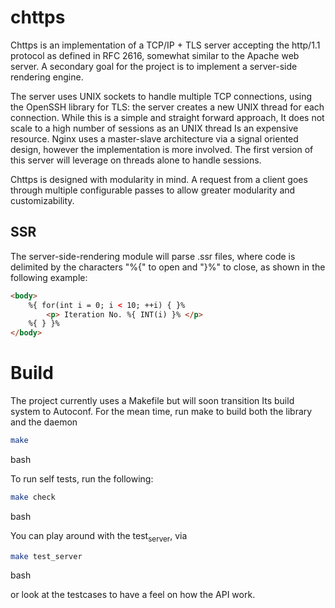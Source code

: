 * chttps

Chttps is an implementation of a TCP/IP + TLS
server accepting the http/1.1 protocol as defined
in RFC 2616, somewhat similar to the Apache web server.
A secondary goal for the project is to implement
a server-side rendering engine.

The server uses UNIX sockets to handle multiple
TCP connections, using the OpenSSH library for TLS:
the server creates a new UNIX thread for each connection.
While this is a simple and straight forward approach, It does not
scale to a high number of sessions as an UNIX thread
Is an expensive resource. Nginx uses a master-slave
architecture via a signal oriented design, however the
implementation is more involved. The first version
of this server will leverage on threads alone to
handle sessions.

Chttps is designed with modularity in mind. A request
from a client goes through multiple configurable
passes to allow greater modularity and customizability.

** SSR

The server-side-rendering module will parse .ssr
files, where code is delimited by the characters
"%{" to open and "}%" to close, as shown in the
following example:

#+BEGIN_SRC html
<body>
    %{ for(int i = 0; i < 10; ++i) { }%
        <p> Iteration No. %{ INT(i) }% </p>
    %{ } }%
</body>
#+END_SRC

* Build

The project currently uses a Makefile but will soon transition
Its build system to Autoconf. For the mean time, run make to
build both the library and the daemon

#+BEGIN_SRC bash
make
#+END_SRC bash

To run self tests, run the following:

#+BEGIN_SRC bash
make check
#+END_SRC bash

You can play around with the test_server, via
#+BEGIN_SRC bash
make test_server
#+END_SRC bash

or look at the testcases to have a feel on how the API
work.
